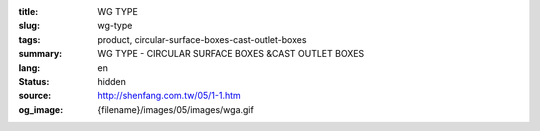 :title: WG TYPE
:slug: wg-type
:tags: product, circular-surface-boxes-cast-outlet-boxes
:summary: WG TYPE - CIRCULAR SURFACE BOXES &CAST OUTLET BOXES
:lang: en
:status: hidden
:source: http://shenfang.com.tw/05/1-1.htm
:og_image: {filename}/images/05/images/wga.gif
